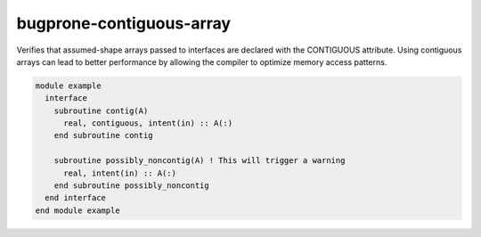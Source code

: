 .. title:: flang-tidy - bugprone-contiguous-array

bugprone-contiguous-array
=========================

Verifies that assumed-shape arrays passed to interfaces are declared with the CONTIGUOUS attribute. Using contiguous arrays can lead to better performance by allowing the compiler to optimize memory access patterns.

.. code-block:: fortran

    module example
      interface
        subroutine contig(A)
          real, contiguous, intent(in) :: A(:)
        end subroutine contig

        subroutine possibly_noncontig(A) ! This will trigger a warning
          real, intent(in) :: A(:)
        end subroutine possibly_noncontig
      end interface
    end module example
